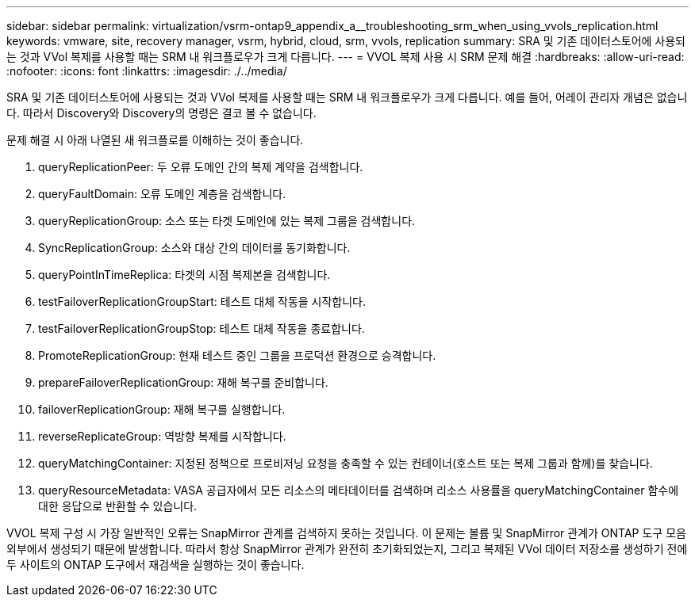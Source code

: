 ---
sidebar: sidebar 
permalink: virtualization/vsrm-ontap9_appendix_a__troubleshooting_srm_when_using_vvols_replication.html 
keywords: vmware, site, recovery manager, vsrm, hybrid, cloud, srm, vvols, replication 
summary: SRA 및 기존 데이터스토어에 사용되는 것과 VVol 복제를 사용할 때는 SRM 내 워크플로우가 크게 다릅니다. 
---
= VVOL 복제 사용 시 SRM 문제 해결
:hardbreaks:
:allow-uri-read: 
:nofooter: 
:icons: font
:linkattrs: 
:imagesdir: ./../media/


[role="lead"]
SRA 및 기존 데이터스토어에 사용되는 것과 VVol 복제를 사용할 때는 SRM 내 워크플로우가 크게 다릅니다. 예를 들어, 어레이 관리자 개념은 없습니다. 따라서 Discovery와 Discovery의 명령은 결코 볼 수 없습니다.

문제 해결 시 아래 나열된 새 워크플로를 이해하는 것이 좋습니다.

. queryReplicationPeer: 두 오류 도메인 간의 복제 계약을 검색합니다.
. queryFaultDomain: 오류 도메인 계층을 검색합니다.
. queryReplicationGroup: 소스 또는 타겟 도메인에 있는 복제 그룹을 검색합니다.
. SyncReplicationGroup: 소스와 대상 간의 데이터를 동기화합니다.
. queryPointInTimeReplica: 타겟의 시점 복제본을 검색합니다.
. testFailoverReplicationGroupStart: 테스트 대체 작동을 시작합니다.
. testFailoverReplicationGroupStop: 테스트 대체 작동을 종료합니다.
. PromoteReplicationGroup: 현재 테스트 중인 그룹을 프로덕션 환경으로 승격합니다.
. prepareFailoverReplicationGroup: 재해 복구를 준비합니다.
. failoverReplicationGroup: 재해 복구를 실행합니다.
. reverseReplicateGroup: 역방향 복제를 시작합니다.
. queryMatchingContainer: 지정된 정책으로 프로비저닝 요청을 충족할 수 있는 컨테이너(호스트 또는 복제 그룹과 함께)를 찾습니다.
. queryResourceMetadata: VASA 공급자에서 모든 리소스의 메타데이터를 검색하며 리소스 사용률을 queryMatchingContainer 함수에 대한 응답으로 반환할 수 있습니다.


VVOL 복제 구성 시 가장 일반적인 오류는 SnapMirror 관계를 검색하지 못하는 것입니다. 이 문제는 볼륨 및 SnapMirror 관계가 ONTAP 도구 모음 외부에서 생성되기 때문에 발생합니다. 따라서 항상 SnapMirror 관계가 완전히 초기화되었는지, 그리고 복제된 VVol 데이터 저장소를 생성하기 전에 두 사이트의 ONTAP 도구에서 재검색을 실행하는 것이 좋습니다.
